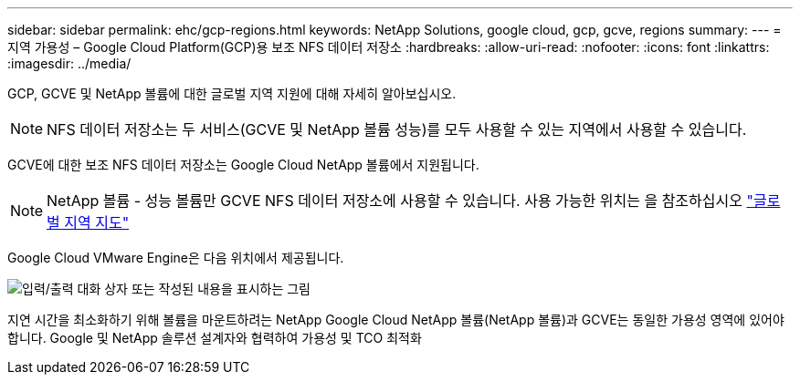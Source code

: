 ---
sidebar: sidebar 
permalink: ehc/gcp-regions.html 
keywords: NetApp Solutions, google cloud, gcp, gcve, regions 
summary:  
---
= 지역 가용성 – Google Cloud Platform(GCP)용 보조 NFS 데이터 저장소
:hardbreaks:
:allow-uri-read: 
:nofooter: 
:icons: font
:linkattrs: 
:imagesdir: ../media/


[role="lead"]
GCP, GCVE 및 NetApp 볼륨에 대한 글로벌 지역 지원에 대해 자세히 알아보십시오.


NOTE: NFS 데이터 저장소는 두 서비스(GCVE 및 NetApp 볼륨 성능)를 모두 사용할 수 있는 지역에서 사용할 수 있습니다.

GCVE에 대한 보조 NFS 데이터 저장소는 Google Cloud NetApp 볼륨에서 지원됩니다.


NOTE: NetApp 볼륨 - 성능 볼륨만 GCVE NFS 데이터 저장소에 사용할 수 있습니다. 사용 가능한 위치는 을 참조하십시오 link:https://bluexp.netapp.com/cloud-volumes-global-regions#cvsGc["글로벌 지역 지도"]

Google Cloud VMware Engine은 다음 위치에서 제공됩니다.

image:gcve_regions_Mar2023.png["입력/출력 대화 상자 또는 작성된 내용을 표시하는 그림"]

지연 시간을 최소화하기 위해 볼륨을 마운트하려는 NetApp Google Cloud NetApp 볼륨(NetApp 볼륨)과 GCVE는 동일한 가용성 영역에 있어야 합니다. Google 및 NetApp 솔루션 설계자와 협력하여 가용성 및 TCO 최적화
